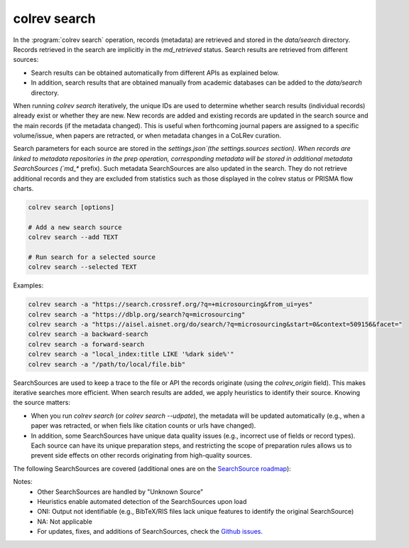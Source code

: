 .. _Search:

colrev search
==================================

In the :program:`colrev search` operation, records (metadata) are retrieved and stored in the `data/search` directory. Records retrieved in the search are implicitly in the `md_retrieved` status. Search results are retrieved from different sources:

- Search results can be obtained automatically from different APIs as explained below.
- In addition, search results that are obtained manually from academic databases can be added to the `data/search` directory.

When running `colrev search` iteratively, the unique IDs are used to determine whether search results (individual records) already exist or whether they are new. New records are added and existing records are updated in the search source and the main records (if the metadata changed). This is useful when forthcoming journal papers are assigned to a specific volume/issue, when papers are retracted, or when metadata changes in a CoLRev curation.

Search parameters for each source are stored in the `settings.json`(the settings.sources section).
When records are linked to metadata repositories in the prep operation, corresponding metadata will be stored in additional metadata SearchSources (`md_*` prefix).
Such metadata SearchSources are also updated in the search. They do not retrieve additional records and they are excluded from statistics such as those displayed in the colrev status or PRISMA flow charts.

..
    TODO :

    - mention how to add papers suggested by colleagues (as recommended by methodologists)
    - Illustrate the different options: API (Crossref, Pubmed, ...), reference files (bibtex, enl, ris, ...), spreadsheets (xlsx, csv, ...), papers (PDFs), lists of references (md file or PDF reference sections), local-index, other colrev projects
    - types of sources should correspond to SearchSourceType
    - Per default, API-based searches only retrieve/add the most recent records. A full search and update of all records can be started with the --rerun flag.
    - add an illustration of sources (how they enable active flows)

.. code-block:: bash

    colrev search [options]

    # Add a new search source
    colrev search --add TEXT

    # Run search for a selected source
    colrev search --selected TEXT


Examples:

.. code-block:: bash

    colrev search -a "https://search.crossref.org/?q=+microsourcing&from_ui=yes"
    colrev search -a "https://dblp.org/search?q=microsourcing"
    colrev search -a "https://aisel.aisnet.org/do/search/?q=microsourcing&start=0&context=509156&facet="
    colrev search -a backward-search
    colrev search -a forward-search
    colrev search -a "local_index:title LIKE '%dark side%'"
    colrev search -a "/path/to/local/file.bib"

..
    Examples:
    .. colrev search -a colrev_built_in.crossref:jissn=19417225

    colrev search -a '{"endpoint": "colrev_built_in.dblp","search_parameters": {"scope": {"venue_key": "journals/dss", "journal_abbreviation": "Decis. Support Syst."}}}'

    colrev search -a '{"endpoint": "colrev_built_in.colrev_project","search_parameters": {"url": "/home/projects/review9"}}'

    colrev search -a '{"endpoint": "colrev_built_in.colrev_project","search_parameters": {"url": "/home/projects/review9"}}'

    colrev search -a '{"endpoint": "colrev_built_in.pdfs_dir","search_parameters": {"scope": {"path": "/home/journals/PLOS"}, "sub_dir_pattern": "volume_number", "journal": "PLOS One"}}'

SearchSources are used to keep a trace to the file or API the records originate (using the `colrev_origin` field).
This makes iterative searches more efficient.
When search results are added, we apply heuristics to identify their source. Knowing the source matters:

- When you run `colrev search` (or `colrev search --udpate`), the metadata will be updated automatically (e.g., when a paper was retracted, or when fiels like citation counts or urls have changed).
- In addition, some SearchSources have unique data quality issues (e.g., incorrect use of fields or record types). Each source can have its unique preparation steps, and restricting the scope of preparation rules allows us to prevent side effects on other records originating from high-quality sources.

The following SearchSources are covered (additional ones are on the `SearchSource roadmap <https://github.com/CoLRev-Ecosystem/colrev/issues/106>`_):

.. datatemplate:json:: ../../../../colrev/template/package_endpoints.json

    {{ make_list_table_from_mappings(
        [("SearchSource", "link"), ("Identifier", "package_endpoint_identifier"), ("Heuristics", "heuristic"), ("API search", "api_search"), ("Search instructions", "instructions")],
        data['search_source'],
        title='',
        ) }}

Notes:
    - Other SearchSources are handled by "Unknown Source"
    - Heuristics enable automated detection of the SearchSources upon load
    - ONI: Output not identifiable (e.g., BibTeX/RIS files lack unique features to identify the original SearchSource)
    - NA: Not applicable
    - For updates, fixes, and additions of SearchSources, check the `Github issues <https://github.com/CoLRev-Ecosystem/colrev/labels/search_source>`_.
